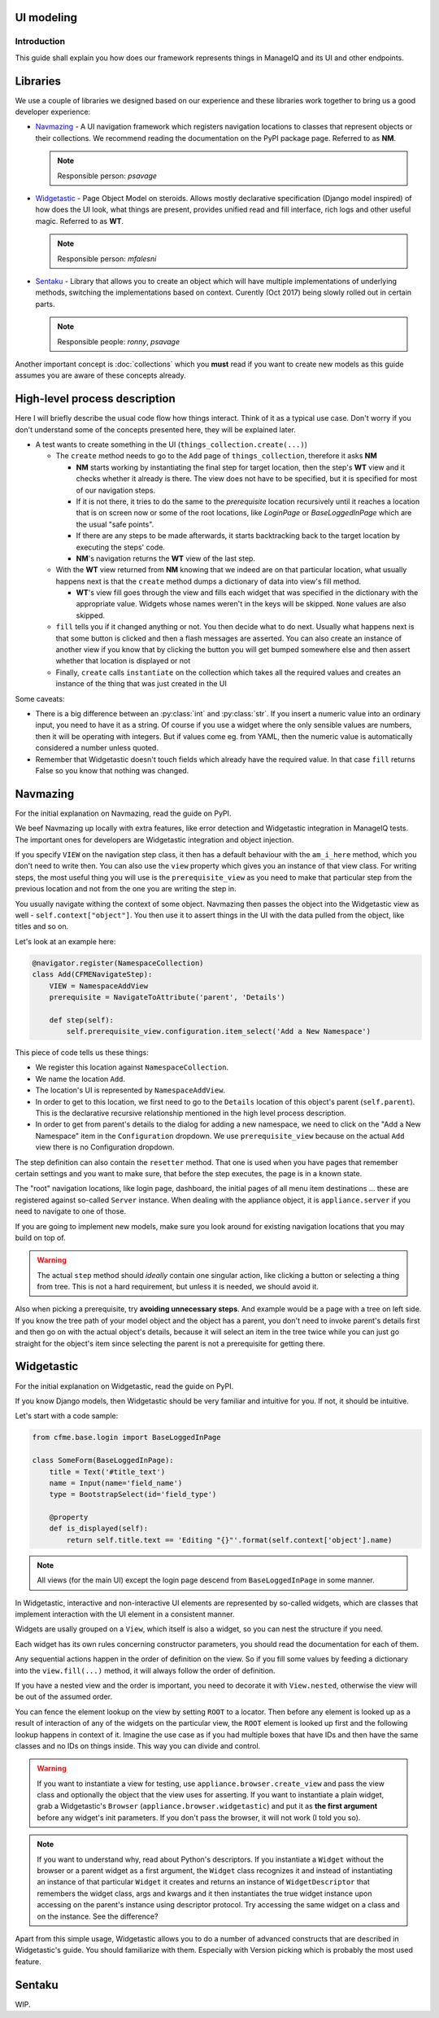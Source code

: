 UI modeling
===========

Introduction
------------

This guide shall explain you how does our framework represents things in ManageIQ and its UI and
other endpoints.

Libraries
=========

We use a couple of libraries we designed based on our experience and these libraries work together
to bring us a good developer experience:

* `Navmazing <https://pypi.python.org/pypi/navmazing>`_ - A UI navigation framework which
  registers navigation locations to classes that represent objects or their collections. We
  recommend reading the documentation on the PyPI package page. Referred to as **NM**.
  
  .. note:: Responsible person: *psavage*

* `Widgetastic <https://pypi.python.org/pypi/widgetastic.core>`_ - Page Object Model on steroids.
  Allows mostly declarative specification (Django model inspired) of how does the UI look, what
  things are present, provides unified read and fill interface, rich logs and other useful magic.
  Referred to as **WT**.
  
  .. note:: Responsible person: *mfalesni*

* `Sentaku <http://sentaku.readthedocs.io/en/latest/>`_ - Library that allows you to create an
  object which will have multiple implementations of underlying methods, switching the
  implementations based on context. Curently (Oct 2017) being slowly rolled out in certain parts.
  
  .. note:: Responsible people: *ronny*, *psavage*

Another important concept is :doc:`collections` which you **must** read if you want to create new
models as this guide assumes you are aware of these concepts already.

High-level process description
==============================

Here I will briefly describe the usual code flow how things interact. Think of it as a typical use
case. Don't worry if you don't understand some of the concepts presented here, they will be
explained later.

* A test wants to create something in the UI (``things_collection.create(...)``)

  * The ``create`` method needs to go to the ``Add`` page of ``things_collection``, therefore it
    asks **NM**

    * **NM** starts working by instantiating the final step for target location, then the step's
      **WT** view and it checks whether it already is there. The view does not have to be specified,
      but it is specified for most of our navigation steps.

    * If it is not there, it tries to do the same to the *prerequisite* location recursively until
      it reaches a location that is on screen now or some of the root locations, like
      *LoginPage* or *BaseLoggedInPage* which are the usual "safe points".

    * If there are any steps to be made afterwards, it starts backtracking back to the target
      location by executing the steps' code.

    * **NM**'s navigation returns the **WT** view of the last step.

  * With the **WT** view returned from **NM** knowing that we indeed are on that particular
    location, what usually happens next is that the ``create`` method dumps a dictionary of data
    into view's fill method.

    * **WT**'s view fill goes through the view and fills each widget that was specified in the
      dictionary with the appropriate value. Widgets whose names weren't in the keys will be
      skipped. ``None`` values are also skipped.

  * ``fill`` tells you if it changed anything or not. You then decide what to do next. Usually what
    happens next is that some button is clicked and then a flash messages are asserted.
    You can also create an instance of another view if you know that by clicking the button you will
    get bumped somewhere else and then assert whether that location is displayed or not

  * Finally, ``create`` calls ``instantiate`` on the collection which takes all the required values
    and creates an instance of the thing that was just created in the UI

Some caveats:

* There is a big difference between an :py:class:`int` and :py:class:`str`. If you insert a numeric
  value into an ordinary input, you need to have it as a string. Of course if you use a widget where
  the only sensible values are numbers, then it will be operating with integers. But if values come
  eg. from YAML, then the numeric value is automatically considered a number unless quoted.
* Remember that Widgetastic doesn't touch fields which already have the required value. In that case
  ``fill`` returns False so you know that nothing was changed.


Navmazing
=========

For the initial explanation on Navmazing, read the guide on PyPI.

We beef Navmazing up locally with extra features, like error detection and Widgetastic integration
in ManageIQ tests. The important ones for developers are Widgetastic integration and object
injection.

If you specify ``VIEW`` on the navigation step class, it then has a default behaviour with
the ``am_i_here`` method, which you don't need to write then. You can also use the ``view`` property
which gives you an instance of that view class. For writing steps, the most useful thing you will
use is the ``prerequisite_view`` as you need to make that particular step from the previous location
and not from the one you are writing the step in.

You usually navigate withing the context of some object. Navmazing then passes the object into the
Widgetastic view as well - ``self.context["object"]``. You then use it to assert things in the UI
with the data pulled from the object, like titles and so on.

Let's look at an example here:

.. code-block:: python

    @navigator.register(NamespaceCollection)
    class Add(CFMENavigateStep):
        VIEW = NamespaceAddView
        prerequisite = NavigateToAttribute('parent', 'Details')

        def step(self):
            self.prerequisite_view.configuration.item_select('Add a New Namespace')

This piece of code tells us these things:

* We register this location against ``NamespaceCollection``.
* We name the location ``Add``.
* The location's UI is represented by ``NamespaceAddView``.
* In order to get to this location, we first need to go to the ``Details`` location of this object's
  parent (``self.parent``). This is the declarative recursive relationship mentioned in the high
  level process description.
* In order to get from parent's details to the dialog for adding a new namespace, we need to click
  on the "Add a New Namespace" item in the ``Configuration`` dropdown. We use ``prerequisite_view``
  because on the actual ``Add`` view there is no Configuration dropdown.

The step definition can also contain the ``resetter`` method. That one is used when you have pages
that remember certain settings and you want to make sure, that before the step executes, the page
is in a known state.

The "root" navigation locations, like login page, dashboard, the initial pages of all menu item
destinations ... these are registered against so-called ``Server`` instance. When dealing with the
appliance object, it is ``appliance.server`` if you need to navigate to one of those.

If you are going to implement new models, make sure you look around for existing navigation
locations that you may build on top of.

.. warning:: The actual ``step`` method should *ideally* contain one singular action, like clicking
  a button or selecting a thing from tree. This is not a hard requirement, but unless it is needed,
  we should avoid it.

Also when picking a prerequisite, try **avoiding unnecessary steps**. And example would be a page
with a tree on left side. If you know the tree path of your model object and the object has a
parent, you don't need to invoke parent's details first and then go on with the actual object's
details, because it will select an item in the tree twice while you can just go straight for the
object's item since selecting the parent is not a prerequisite for getting there.


Widgetastic
===========

For the initial explanation on Widgetastic, read the guide on PyPI.

If you know Django models, then Widgetastic should be very familiar and intuitive for you. If not,
it should be intuitive.

Let's start with a code sample:

.. code-block:: python

    from cfme.base.login import BaseLoggedInPage

    class SomeForm(BaseLoggedInPage):
        title = Text('#title_text')
        name = Input(name='field_name')
        type = BootstrapSelect(id='field_type')

        @property
        def is_displayed(self):
            return self.title.text == 'Editing "{}"'.format(self.context['object'].name)

.. note:: All views (for the main UI) except the login page descend from ``BaseLoggedInPage`` in
  some manner.

In Widgetastic, interactive and non-interactive UI elements are represented by so-called widgets,
which are classes that implement interaction with the UI element in a consistent manner.

Widgets are usally grouped on a ``View``, which itself is also a widget, so you can nest the
structure if you need.

Each widget has its own rules concerning constructor parameters, you should read the documentation
for each of them.

Any sequential actions happen in the order of definition on the view. So if you fill some values by
feeding a dictionary into the ``view.fill(...)`` method, it will always follow the order of
definition.

If you have a nested view and the order is important, you need to decorate it with ``View.nested``,
otherwise the view will be out of the assumed order.

You can fence the element lookup on the view by setting ``ROOT`` to a locator. Then before any
element is looked up as a result of interaction of any of the widgets on the particular view, the
``ROOT`` element is looked up first and the following lookup happens in context of it. Imagine the
use case as if you had multiple boxes that have IDs and then have the same classes and no IDs on
things inside. This way you can divide and control.

.. warning::  If you want to instantiate a view for testing, use ``appliance.browser.create_view``
  and pass the view class and optionally the object that the view uses for asserting. If you want to
  instantiate a plain widget, grab a Widgetastic's ``Browser`` (``appliance.browser.widgetastic``)
  and put it as **the first argument** before any widget's init parameters. If you don't pass the
  browser, it will not work (I told you so).

.. note:: If you want to understand why, read about Python's descriptors. If you instantiate a
  ``Widget`` without the browser or a parent widget as a first argument, the ``Widget`` class
  recognizes it and instead of instantiating an instance of that particular
  ``Widget`` it creates and returns an instance of ``WidgetDescriptor`` that remembers the widget
  class, args and kwargs and it then instantiates the true widget instance upon accessing on the
  parent's instance using descriptor protocol. Try accessing the same widget on a class and on the
  instance. See the difference?

Apart from this simple usage, Widgetastic allows you to do a number of advanced constructs that are
described in Widgetastic's guide. You should familiarize with them. Especially with Version picking
which is probably the most used feature.

Sentaku
=======

WIP.